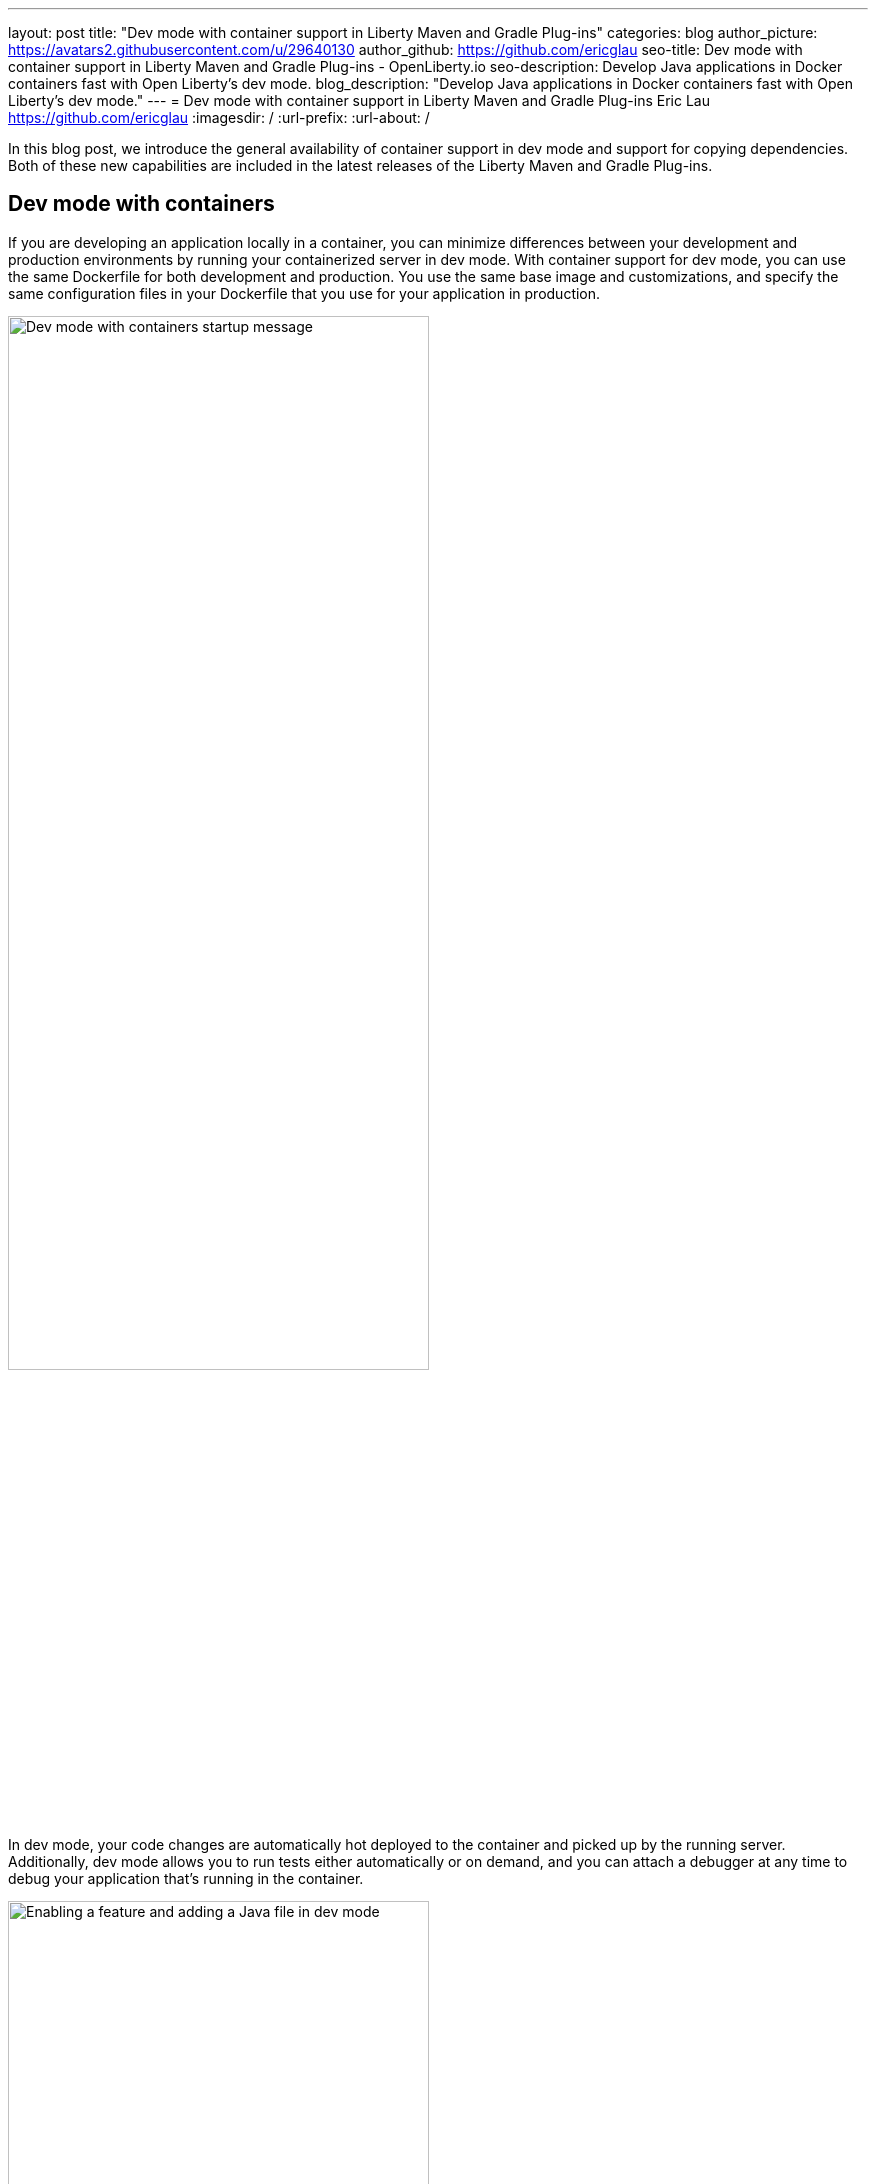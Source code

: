 ---
layout: post
title: "Dev mode with container support in Liberty Maven and Gradle Plug-ins"
categories: blog
author_picture: https://avatars2.githubusercontent.com/u/29640130
author_github: https://github.com/ericglau
seo-title: Dev mode with container support in Liberty Maven and Gradle Plug-ins - OpenLiberty.io
seo-description: Develop Java applications in Docker containers fast with Open Liberty's dev mode.
blog_description: "Develop Java applications in Docker containers fast with Open Liberty's dev mode."
---
= Dev mode with container support in Liberty Maven and Gradle Plug-ins
Eric Lau <https://github.com/ericglau>
:imagesdir: /
:url-prefix:
:url-about: /

In this blog post, we introduce the general availability of container support in dev mode and support for copying dependencies. Both of these new capabilities are included in the latest releases of the Liberty Maven and Gradle Plug-ins.

== Dev mode with containers

If you are developing an application locally in a container, you can minimize differences between your development and production environments by running your containerized server in dev mode. With container support for dev mode, you can use the same Dockerfile for both development and production. You use the same base image and customizations, and specify the same configuration files in your Dockerfile that you use for your application in production.

image::/img/blog/liberty-devc-startup.png[Dev mode with containers startup message,width=70%,align="center"]

In dev mode, your code changes are automatically hot deployed to the container and picked up by the running server. Additionally, dev mode allows you to run tests either automatically or on demand, and you can attach a debugger at any time to debug your application that's running in the container.

image::/img/blog/liberty-devc-feature-java-change.gif[Enabling a feature and adding a Java file in dev mode,width=70%,align="center"]

Container support in dev mode was previously available as a tech preview and is now generally available to use. Check out our previous link:https://openliberty.io/blog/2020/08/25/dev-mode-containers-preview.html[blog post] to find out more about how this feature lets you iterate quickly in developing your containerized application.

For more information about using this feature, see link:/docs/latest/development-mode.html#_container_support_for_dev_mode[Container support for dev mode] in the Open Liberty docs.

== Copying dependencies

The Liberty Maven Plug-in now provides support for copying dependencies during server creation with the `copyDependencies` parameter.

If a dependency isn't listed in the Maven `dependencies` section of the `pom.xml` file, then the full group, artifact, and version coordinates need to be specified in the `copyDependencies` configuration. Alternatively, you can copy all resolved dependencies that match a specific `groupId`, or a specific `groupId` and `artifactId`. The `artifactId` may also end with a `*` to match all artifacts that have an `artifactId` that start with the specified string. Transitive dependencies are also copied. Additionally, a `stripVersion` parameter is available to strip the version during the copy.

For further configuration details, see the new `copyDependencies` parameter in the link:https://github.com/OpenLiberty/ci.maven/blob/master/docs/common-server-parameters.md#common-server-parameters[common server parameters] section of the Liberty Maven Plug-in documentation.

== Using the plug-ins

For Maven projects, specify the latest version of the Liberty Maven Plug-in in your project `pom.xml` file:
[source,xml]
----
    <plugin>
        <groupId>io.openliberty.tools</groupId>
        <artifactId>liberty-maven-plugin</artifactId>
        <version>3.3.4</version>
    </plugin>
----

For Gradle projects, specify the latest version of the Liberty Gradle Plug-in in your project `build.gradle` file:
[source,groovy]
----
apply plugin: 'liberty'

buildscript {
    repositories {
        mavenCentral()
    }
    dependencies {
        classpath 'io.openliberty.tools:liberty-gradle-plugin:3.1.2'
    }
}
----

After you add the plug-in, run one of the Liberty link:https://github.com/OpenLiberty/ci.maven#goals[Maven goals] or link:https://github.com/OpenLiberty/ci.gradle#tasks[Gradle tasks] to get started!
